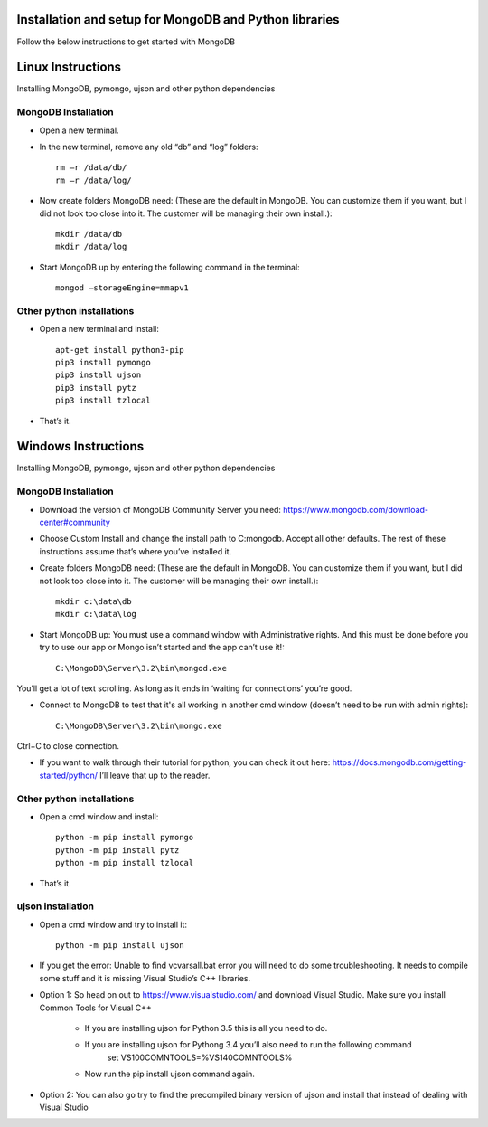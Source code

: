 .. highlight:: rst

Installation and setup for MongoDB and Python libraries
=======================================================

Follow the below instructions to get started with MongoDB

Linux Instructions
====================

Installing MongoDB, pymongo, ujson and other python dependencies

MongoDB Installation
#####################

* Open a new terminal.

* In the new terminal, remove any old “db” and “log” folders::

	rm –r /data/db/
	rm –r /data/log/

* Now create folders MongoDB need:  (These are the default in MongoDB.  You can customize them if you want, but I did not look too close into it.  The customer will be managing their own install.)::

	mkdir /data/db
	mkdir /data/log

* Start MongoDB up by entering the following command in the terminal::

	mongod –storageEngine=mmapv1

Other python installations
##########################
* Open a new terminal and install::

	apt-get install python3-pip
	pip3 install pymongo
	pip3 install ujson
	pip3 install pytz
	pip3 install tzlocal

* That’s it.


Windows Instructions
====================

Installing MongoDB, pymongo, ujson and other python dependencies

MongoDB Installation
#####################

* Download the version of MongoDB Community Server you need: https://www.mongodb.com/download-center#community

* Choose Custom Install and change the install path to C:\mongodb. Accept all other defaults.  The rest of these instructions assume that’s where you’ve installed it.

* Create folders MongoDB need:  (These are the default in MongoDB.  You can customize them if you want, but I did not look too close into it.  The customer will be managing their own install.)::

	mkdir c:\data\db
	mkdir c:\data\log


* Start MongoDB up:  You must use a command window with Administrative rights. And this must be done before you try to use our app or Mongo isn’t started and the app can’t use it!::

	C:\MongoDB\Server\3.2\bin\mongod.exe

You’ll get a lot of text scrolling.  As long as it ends in ‘waiting for connections’ you’re good.

* Connect to MongoDB to test that it's all working in another cmd window (doesn’t need to be run with admin rights)::

	C:\MongoDB\Server\3.2\bin\mongo.exe

Ctrl+C to close connection.

* If you want to walk through their tutorial for python, you can check it out here: https://docs.mongodb.com/getting-started/python/  I’ll leave that up to the reader.

Other python installations
##########################

* Open a cmd window and install::

	python -m pip install pymongo
	python -m pip install pytz
	python -m pip install tzlocal

* That’s it.


ujson installation
##################

* Open a cmd window and try to install it::

	python -m pip install ujson

* If you get the error: Unable to find vcvarsall.bat error you will need to do some troubleshooting.  It needs to compile some stuff and it is missing Visual Studio’s C++ libraries.

* Option 1: So head on out to https://www.visualstudio.com/ and download Visual Studio.  Make sure you install Common Tools for Visual C++

	- If you are installing ujson for Python 3.5 this is all you need to do.
	- If you are installing ujson for Pythong 3.4 you’ll also need to run the following command
		set VS100COMNTOOLS=%VS140COMNTOOLS%

	- Now run the pip install ujson command again.

*	Option 2: You can also go try to find the precompiled binary version of ujson and install that instead of dealing with Visual Studio
